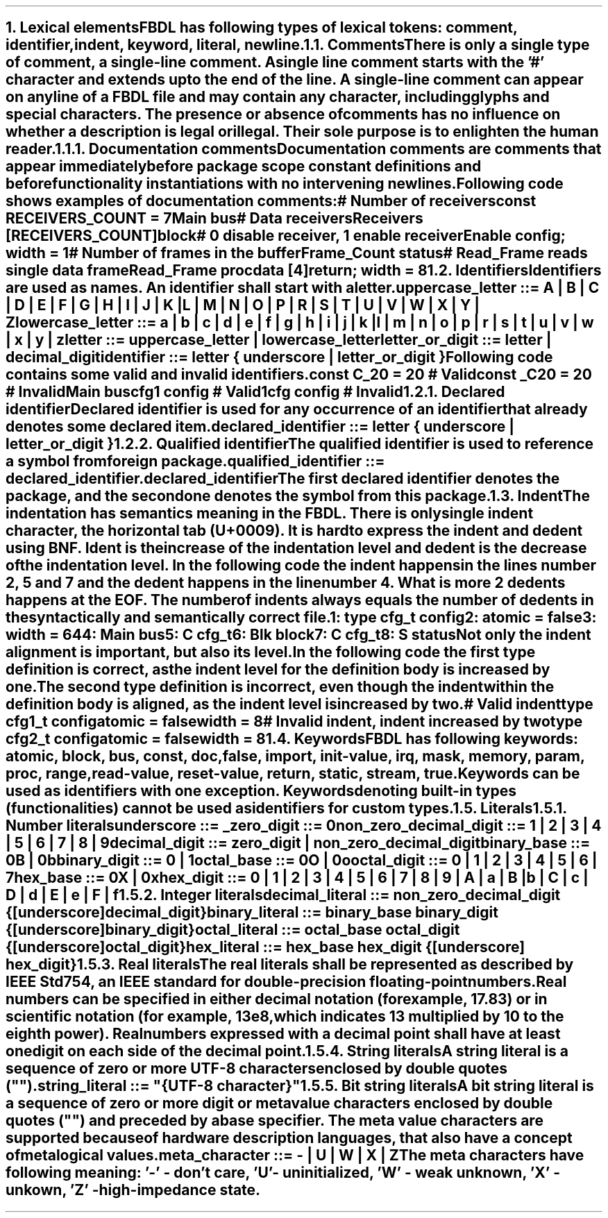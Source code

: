 .bp
.NH
.XN "Lexical elements"
.LP
FBDL has following types of lexical tokens:
.BL
comment,
.BL
identifier,
.BL
indent,
.BL
keyword,
.BL
literal,
.BL
newline.
.
.
.NH 2
.XN Comments
.LP
There is only a single type of comment, a \fIsingle-line comment\fR.
A single line comment starts with the '#' character and extends up to the end of the line.
A single-line comment can appear on any line of a FBDL file and may contain any character, including glyphs and special characters.
The presence or absence of comments has no influence on whether a description is legal or illegal.
Their sole purpose is to enlighten the human reader.
.NH 3
.XN Documentation comments
.LP
Documentation comments are comments that appear immediately before package scope constant definitions and before functionality instantiations with no intervening newlines.
Following code shows examples of documentation comments:
.QP
\f[CI]# Number of receivers\fC
.br
\f[CB]const\fC RECEIVERS_COUNT = 7 
.br
Main \f[CB]bus\fC
.br
	\f[CI]# Data receivers\fC
.br
	Receivers [RECEIVERS_COUNT]\f[CB]block\fC
.br
		\f[CI]# 0 disable receiver, 1 enable receiver\fC
.br
		Enable \f[CB]config\fC; \f[CB]width\fC = 1
.br
		\f[CI]# Number of frames in the buffer\fC
.br
		Frame_Count \f[CB]status\fC
.br
		\f[CI]# Read_Frame reads single data frame\fC
.br
		Read_Frame \f[CB]proc\fC
.br
			data [4]\f[CB]return\fC; \f[CB]width\fC = 8
.br
.LP
.
.NH 2
.XN Identifiers
.LP
Identifiers are used as names.
An identifier shall start with a letter.
.LP
\fCuppercase_letter ::= \f[CB]A\fC | \f[CB]B\fC | \f[CB]C\fC | \f[CB]D\fC | \f[CB]E\fC | \f[CB]F\fC | \f[CB]G\fC | \f[CB]H\fC | \f[CB]I\fC | \f[CB]J\fC | \f[CB]K\fC | \f[CB]L\fC | \f[CB]M\fC | \f[CB]N\fC | \f[CB]O\fC | \f[CB]P\fC | \f[CB]R\fC | \f[CB]S\fC | \f[CB]T\fC | \f[CB]U\fC | \f[CB]V\fC | \f[CB]W\fC | \f[CB]X\fC | \f[CB]Y\fC | \f[CB]Z\fR
.LP
\fClowercase_letter ::= \f[CB]a\fC | \f[CB]b\fC | \f[CB]c\fC | \f[CB]d\fC | \f[CB]e\fC | \f[CB]f\fC | \f[CB]g\fC | \f[CB]h\fC | \f[CB]i\fC | \f[CB]j\fC | \f[CB]k\fC | \f[CB]l\fC | \f[CB]m\fC | \f[CB]n\fC | \f[CB]o\fC | \f[CB]p\fC | \f[CB]r\fC | \f[CB]s\fC | \f[CB]t\fC | \f[CB]u\fC | \f[CB]v\fC | \f[CB]w\fC | \f[CB]x\fC | \f[CB]y\fC | \f[CB]z\fR
.LP
\fCletter ::= uppercase_letter | lowercase_letter\fR
.LP
\fCletter_or_digit ::= letter | decimal_digit\fR
.LP
\fCidentifier ::= letter { underscore | letter_or_digit }\fR
.LP
Following code contains some valid and invalid identifiers.
.QP
\f[CB]const\fC C_20 = 20 \f[CI]# Valid\fC
.br
\f[CB]const\fC _C20 = 20 \f[CI]# Invalid\fC
.br
Main \f[CB]bus\fC
.br
	cfg1 \f[CB]config\fC \f[CI]# Valid\fC
.br
	1cfg \f[CB]config\fC \f[CI]# Invalid\fC
.LP
.NH 3
.XN Declared identifier
.LP
Declared identifier is used for any occurrence of an identifier that already denotes some declared item.
.LP
\fCdeclared_identifier ::= letter { underscore | letter_or_digit }\fR
.NH 3
.XN Qualified identifier
.LP
The qualified identifier is used to reference a symbol from foreign package.
.LP
\fCqualified_identifier ::= declared_identifier\f[CB].\fCdeclared_identifier
.LP
The first declared identifier denotes the package, and the second one denotes the symbol from this package.
.
.NH 2
.XN Indent
.LP
The indentation has semantics meaning in the FBDL.
There is only single indent character, the horizontal tab (U+0009).
It is hard to express the indent and dedent using BNF.
Ident is the increase of the indentation level and dedent is the decrease of the indentation level.
In the following code the indent happens in the lines number 2, 5 and 7 and the dedent happens in the line number 4.
What is more 2 dedents happens at the EOF.
The number of indents always equals the number of dedents in the syntactically and semantically correct file.
.QP
\fC1: \f[CB]type\fC cfg_t \f[CB]config\fC
.br
2:     \f[CB]atomic\fC = \f[CB]false\fC
.br
3:     \f[CB]width\fC = 64
.br
4: Main \f[CB]bus\fC
.br
5:     C cfg_t
.br
6:     Blk \f[CB]block\fC
.br
7:          C cfg_t
.br
8:          S \f[CB]status\fC
.LP
Not only the indent alignment is important, but also its level.
In the following code the first type definition is correct, as the indent level for the definition body is increased by one.
The second type definition is incorrect, even though the indent within the definition body is aligned, as the indent level is increased by two.
.QP
\f[CI]# Valid indent\fC
.br
\f[CB]type\fC cfg1_t \f[CB]config\fC
.br
	\f[CB]atomic\fC = \f[CB]false\fC
.br
.br
	\f[CB]width\fC = 8
.br
\f[CI]# Invalid indent, indent increased by two\fC
.br
\f[CB]type\fC cfg2_t \f[CB]config\fC
.br
		\f[CB]atomic\fC = \f[CB]false\fC
.br
		\f[CB]width\fC = 8
.
.NH 2
.XN Keywords
.LP
FBDL has following keywords: \fBatomic, block, bus, const, doc, false, import, init-value, irq, mask, memory, param, proc, range, read-value, reset-value, return, static, stream, true\fR.
.LP
Keywords can be used as identifiers with one exception.
Keywords denoting built-in types (functionalities) cannot be used as identifiers for custom types.
.
.NH 2
.XN Literals
.
.NH 3
.XN "Number literals"
.LP
.sp 0.5
\f[CW]underscore ::= \f[B]_\f[]\f[]
.sp 0.5
\f[CW]zero_digit ::= \f[B]0\f[]\f[]
.sp 0.5
\f[CW]non_zero_decimal_digit ::= \f[B]1 \f[]| \f[B]2 \f[]| \f[B]3 \f[]| \f[B]4 \f[]| \f[B]5 \f[]| \f[B]6 \f[]| \f[B]7 \f[]| \f[B]8 \f[]| \f[B]9\f[]
.sp 0.5
\f[CW]decimal_digit ::= zero_digit | non_zero_decimal_digit\f[]
.sp 0.5
\f[CW]binary_base ::= \f[B]0B \f[]| \f[B]0b\f[]
.sp 0.5
\f[CW]binary_digit ::= \f[B]0 \f[]| \f[B]1\f[]
.sp 0.5
\f[CW]octal_base ::= \f[B]0O \f[]| \f[B]0o\f[]
.sp 0.5
\f[CW]octal_digit ::= \f[B]0 \f[]| \f[B]1 \f[]| \f[B]2 \f[]| \f[B]3 \f[]| \f[B]4 \f[]| \f[B]5 \f[]| \f[B]6 \f[]| \f[B]7
.sp 0.5
\f[CW]hex_base ::= \f[B]0X \f[]| \f[B]0x\f[]
.sp 0.5
\f[CW]hex_digit ::= \f[B]0 \f[]| \f[B]1 \f[]| \f[B]2 \f[]| \f[B]3 \f[]| \f[B]4 \f[]| \f[B]5 \f[]| \f[B]6 \f[]| \f[B]7 \f[]| \f[B]8 \f[]| \f[B]9 \f[]| \f[B]A \f[]| \f[B]a \f[]| \f[B]B \f[]| \f[B]b \f[]| \f[B]C \f[]| \f[B]c \f[]| \f[B]D \f[]| \f[B]d \f[]| \f[B]E \f[]| \f[B]e \f[]| \f[B]F \f[]| \f[B]f
.
.
.NH 3
.XN "Integer literals"
.LP
.sp 0.5
\f[CW]decimal_literal ::= non_zero_decimal_digit {[underscore] decimal_digit}\f[]
.sp 0.5
\f[CW]binary_literal ::= binary_base binary_digit {[underscore] binary_digit}\f[]
.sp 0.5
\f[CW]octal_literal ::= octal_base octal_digit {[underscore] octal_digit}\f[]
.sp 0.5
\f[CW]hex_literal ::= hex_base hex_digit {[underscore] hex_digit}\f[]
.
.NH 3
.XN "Real literals"
.LP
The real literals shall be represented as described by IEEE Std 754, an IEEE standard for double-precision floating-point numbers.
.LP
Real numbers can be specified in either decimal notation (for example, 17.83) or in scientific notation (for example, 13e8, which indicates 13 multiplied by 10 to the eighth power).
Real numbers expressed with a decimal point shall have at least one digit on each side of the decimal point.
.
.NH 3
.XN "String literals"
.LP
A string literal is a sequence of zero or more UTF-8 characters enclosed by double quotes ("").
.br
.sp 0.5
\fCstring_literal ::= \f[CI]"\fC{UTF-8 character}\f[CI]"\fR
.
.NH 3
.XN "Bit string literals"
.LP
A bit string literal is a sequence of zero or more digit or meta value characters enclosed by double quotes ("") and preceded by a base specifier.
The meta value characters are supported because of hardware description languages, that also have a concept of metalogical values.
.LP
.sp 0.5
\fCmeta_character ::=  \f[CB]-\fC | \f[CB]U\fC | \f[CB]W\fC | \f[CB]X\fC | \f[CB]Z\fC\fR
.LP
The meta characters have following meaning:
.BL
\fR'-' - don't care,
.BL
\fR'U' - uninitialized, 
.BL
\fR'W' - weak unknown, 
.BL
\fR'X' - unkown,
.BL
\fR'Z' - high-impedance state.
